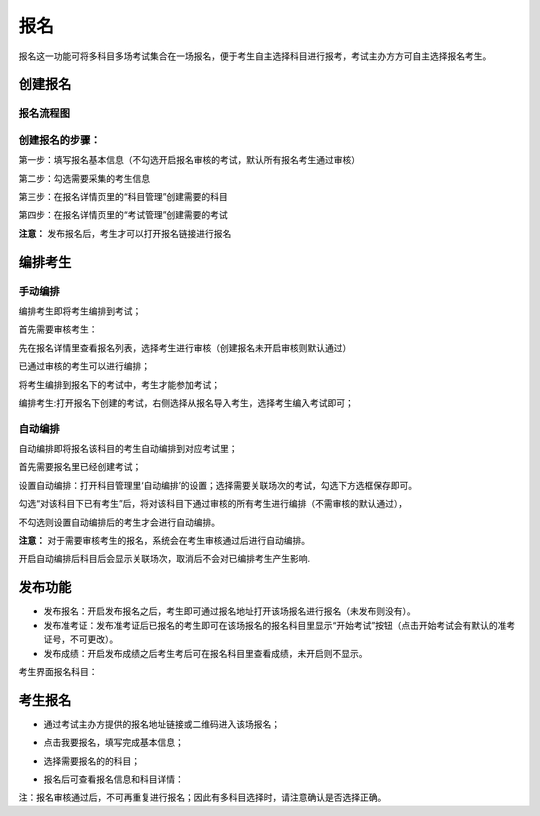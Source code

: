 报名
===========

报名这一功能可将多科目多场考试集合在一场报名，便于考生自主选择科目进行报考，考试主办方方可自主选择报名考生。

创建报名
-------------------

报名流程图
````````````````

.. image:: _static/11-0.png

创建报名的步骤：
```````````````````

第一步：填写报名基本信息（不勾选开启报名审核的考试，默认所有报名考生通过审核）

.. image:: _static/11-1.png

第二步：勾选需要采集的考生信息

.. image:: _static/11-2.png

第三步：在报名详情页里的“科目管理”创建需要的科目

.. image:: _static/11-3.png

第四步：在报名详情页里的“考试管理”创建需要的考试

.. image:: _static/11-4.png

**注意：** 发布报名后，考生才可以打开报名链接进行报名

编排考生
----------------------

手动编排
````````````

编排考生即将考生编排到考试；

首先需要审核考生：

先在报名详情里查看报名列表，选择考生进行审核（创建报名未开启审核则默认通过）

.. image:: _static/11-10.png

已通过审核的考生可以进行编排；

将考生编排到报名下的考试中，考生才能参加考试；

编排考生:打开报名下创建的考试，右侧选择从报名导入考生，选择考生编入考试即可；

.. image:: _static/11-5.png

自动编排
``````````````

自动编排即将报名该科目的考生自动编排到对应考试里；

首先需要报名里已经创建考试；

设置自动编排：打开科目管理里‘自动编排’的设置；选择需要关联场次的考试，勾选下方选框保存即可。

.. image:: _static/11-11.png

勾选“对该科目下已有考生”后，将对该科目下通过审核的所有考生进行编排（不需审核的默认通过），

不勾选则设置自动编排后的考生才会进行自动编排。

.. image:: _static/11-12.png

**注意：** 对于需要审核考生的报名，系统会在考生审核通过后进行自动编排。

开启自动编排后科目后会显示关联场次，取消后不会对已编排考生产生影响.

.. image:: _static/11-13.png

发布功能
-----------

.. image:: _static/11-9.png

- 发布报名：开启发布报名之后，考生即可通过报名地址打开该场报名进行报名（未发布则没有）。

- 发布准考证：发布准考证后已报名的考生即可在该场报名的报名科目里显示“开始考试”按钮（点击开始考试会有默认的准考证号，不可更改）。

- 发布成绩：开启发布成绩之后考生考后可在报名科目里查看成绩，未开启则不显示。

考生界面报名科目：

.. image:: _static/11-01.png

考生报名
-----------

* 通过考试主办方提供的报名地址链接或二维码进入该场报名；

.. image:: _static/11-6.png

* 点击我要报名，填写完成基本信息；

.. image:: _static/11-7.png

* 选择需要报名的的科目；

.. image:: _static/11-8.png

* 报名后可查看报名信息和科目详情：

.. image:: _static/11-02.png

注：报名审核通过后，不可再重复进行报名；因此有多科目选择时，请注意确认是否选择正确。

